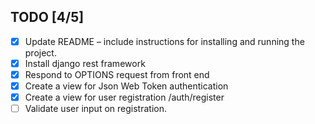 
** TODO [4/5]
   - [X] Update README -- include instructions for installing and running the project.
   - [X] Install django rest framework
   - [X] Respond to OPTIONS request from front end
   - [X] Create a view for Json Web Token authentication
   - [X] Create a view for user registration /auth/register
   - [ ] Validate user input on registration.
